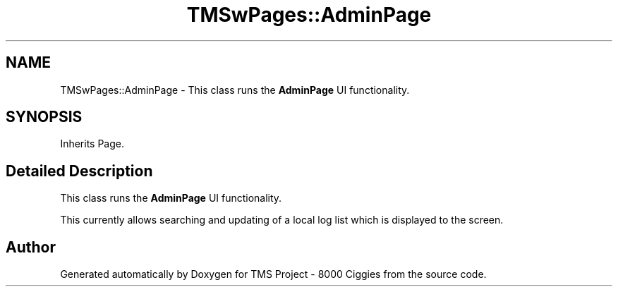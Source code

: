 .TH "TMSwPages::AdminPage" 3 "Fri Nov 22 2019" "Version 3.0" "TMS Project - 8000 Ciggies" \" -*- nroff -*-
.ad l
.nh
.SH NAME
TMSwPages::AdminPage \- This class runs the \fBAdminPage\fP UI functionality\&.  

.SH SYNOPSIS
.br
.PP
.PP
Inherits Page\&.
.SH "Detailed Description"
.PP 
This class runs the \fBAdminPage\fP UI functionality\&. 

This currently allows searching and updating of a local log list which is displayed to the screen\&. 
.br
.PP
.PP
 

.SH "Author"
.PP 
Generated automatically by Doxygen for TMS Project - 8000 Ciggies from the source code\&.
